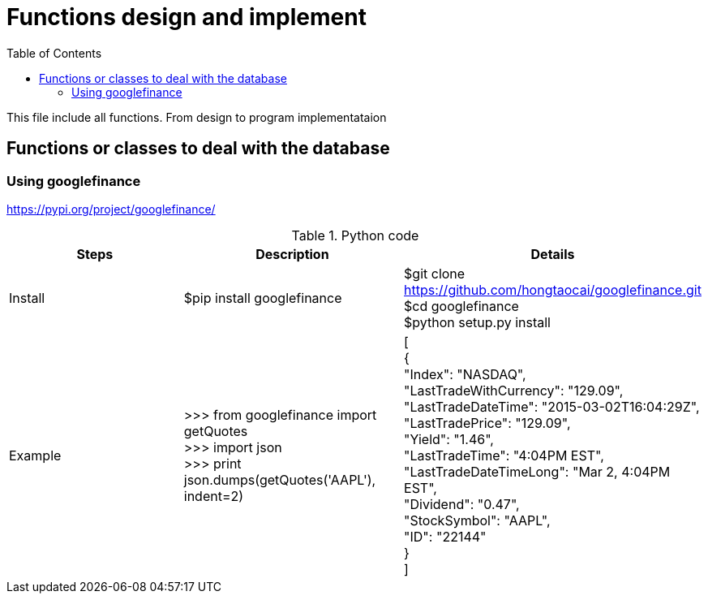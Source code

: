 = Functions design and implement +
:toc: left

This file include all functions. From design to program implementataion +


== Functions or classes to deal with the database +

=== Using googlefinance +

https://pypi.org/project/googlefinance/

.Python code
|===
|Steps |Description |Details

|Install
|$pip install googlefinance
|$git clone https://github.com/hongtaocai/googlefinance.git + 
$cd googlefinance + 
$python setup.py install

|Example
|>>> from googlefinance import getQuotes +
>>> import json +
>>> print json.dumps(getQuotes('AAPL'), indent=2) +
|
[ +
  { +
    "Index": "NASDAQ", +
    "LastTradeWithCurrency": "129.09", +
    "LastTradeDateTime": "2015-03-02T16:04:29Z", +
    "LastTradePrice": "129.09", +
    "Yield": "1.46", +
    "LastTradeTime": "4:04PM EST", +
    "LastTradeDateTimeLong": "Mar 2, 4:04PM EST", +
    "Dividend": "0.47", +
    "StockSymbol": "AAPL", +
    "ID": "22144" +
  } +
] 
|===